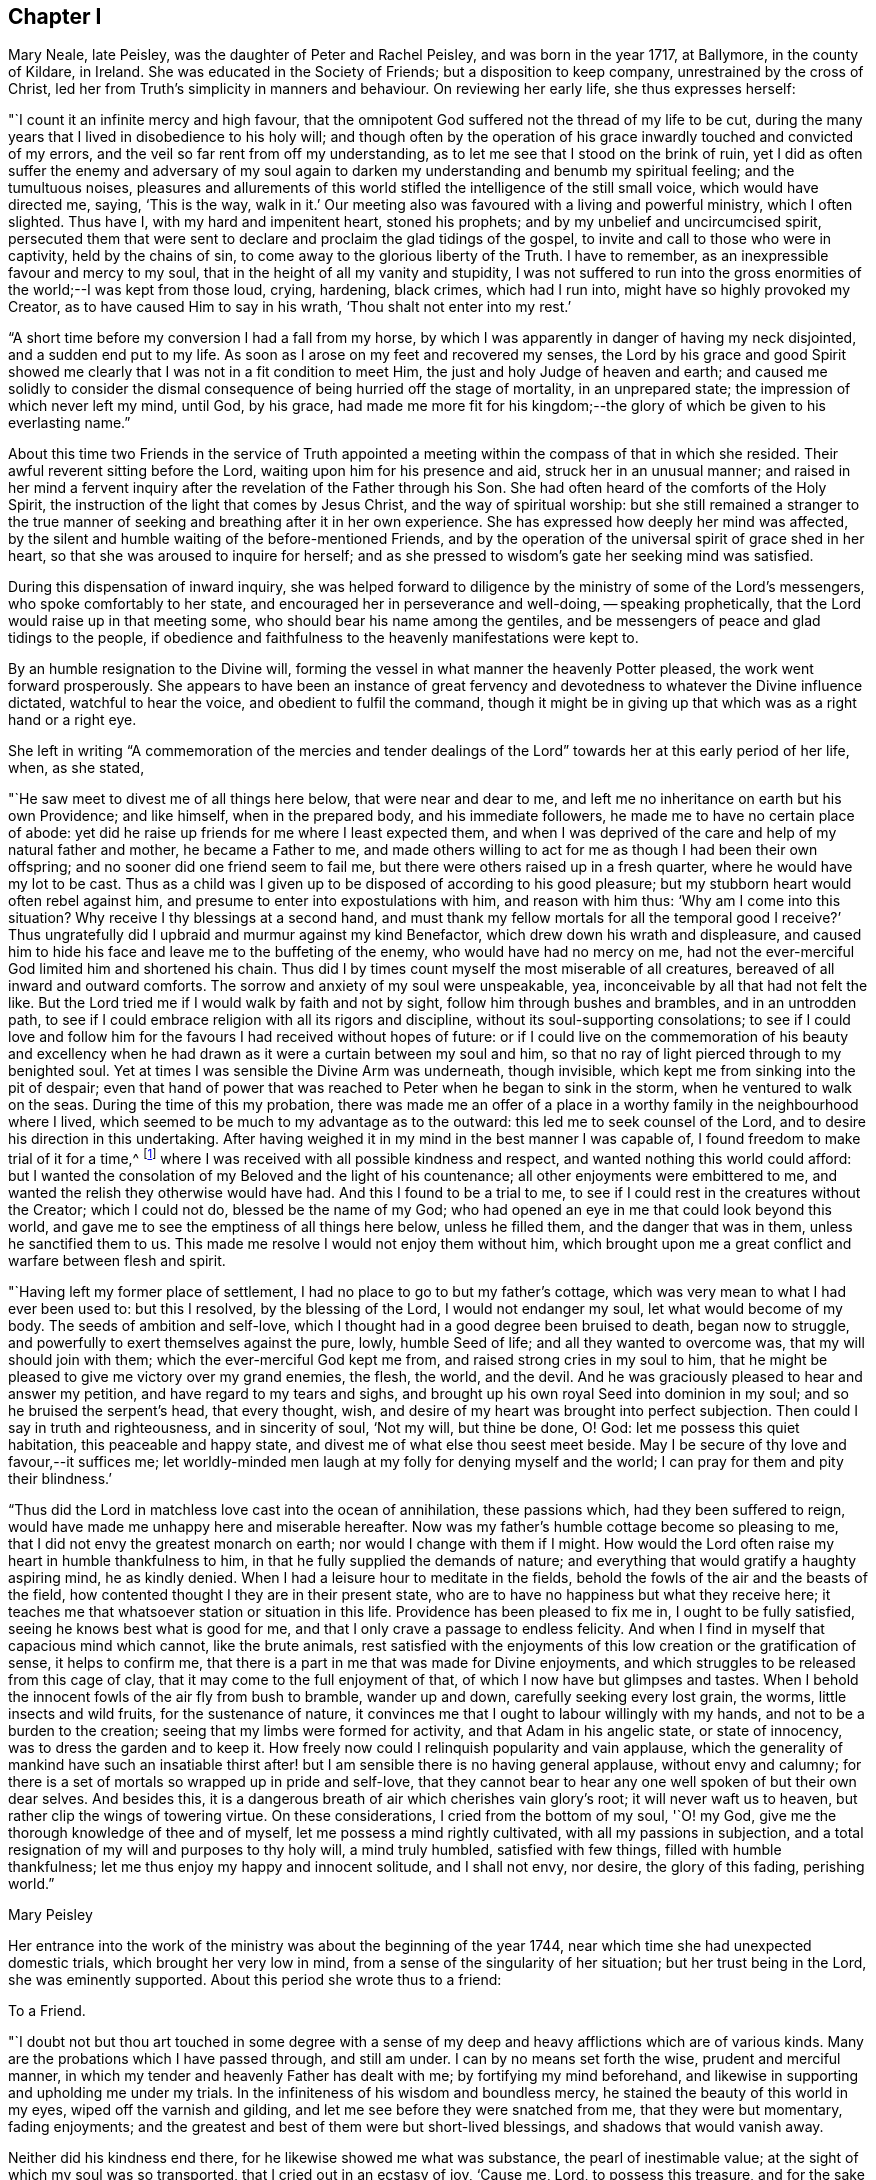 == Chapter I

Mary Neale, late Peisley, was the daughter of Peter and Rachel Peisley,
and was born in the year 1717, at Ballymore, in the county of Kildare, in Ireland.
She was educated in the Society of Friends; but a disposition to keep company,
unrestrained by the cross of Christ,
led her from Truth`'s simplicity in manners and behaviour.
On reviewing her early life, she thus expresses herself:

"`I count it an infinite mercy and high favour,
that the omnipotent God suffered not the thread of my life to be cut,
during the many years that I lived in disobedience to his holy will;
and though often by the operation of his grace
inwardly touched and convicted of my errors,
and the veil so far rent from off my understanding,
as to let me see that I stood on the brink of ruin,
yet I did as often suffer the enemy and adversary of my soul again to
darken my understanding and benumb my spiritual feeling;
and the tumultuous noises,
pleasures and allurements of this world stifled
the intelligence of the still small voice,
which would have directed me, saying, '`This is the way, walk in it.`'
Our meeting also was favoured with a living and powerful ministry, which I often slighted.
Thus have I, with my hard and impenitent heart, stoned his prophets;
and by my unbelief and uncircumcised spirit,
persecuted them that were sent to declare and proclaim the glad tidings of the gospel,
to invite and call to those who were in captivity, held by the chains of sin,
to come away to the glorious liberty of the Truth.
I have to remember, as an inexpressible favour and mercy to my soul,
that in the height of all my vanity and stupidity,
I was not suffered to run into the gross enormities of
the world;--I was kept from those loud,
crying, hardening, black crimes, which had I run into,
might have so highly provoked my Creator, as to have caused Him to say in his wrath,
'`Thou shalt not enter into my rest.`'

"`A short time before my conversion I had a fall from my horse,
by which I was apparently in danger of having my neck disjointed,
and a sudden end put to my life.
As soon as I arose on my feet and recovered my senses,
the Lord by his grace and good Spirit showed me clearly
that I was not in a fit condition to meet Him,
the just and holy Judge of heaven and earth;
and caused me solidly to consider the dismal
consequence of being hurried off the stage of mortality,
in an unprepared state; the impression of which never left my mind, until God,
by his grace,
had made me more fit for his kingdom;--the glory
of which be given to his everlasting name.`"

About this time two Friends in the service of Truth appointed
a meeting within the compass of that in which she resided.
Their awful reverent sitting before the Lord, waiting upon him for his presence and aid,
struck her in an unusual manner;
and raised in her mind a fervent inquiry after
the revelation of the Father through his Son.
She had often heard of the comforts of the Holy Spirit,
the instruction of the light that comes by Jesus Christ,
and the way of spiritual worship:
but she still remained a stranger to the true manner of
seeking and breathing after it in her own experience.
She has expressed how deeply her mind was affected,
by the silent and humble waiting of the before-mentioned Friends,
and by the operation of the universal spirit of grace shed in her heart,
so that she was aroused to inquire for herself;
and as she pressed to wisdom`'s gate her seeking mind was satisfied.

During this dispensation of inward inquiry,
she was helped forward to diligence by the ministry of some of the Lord`'s messengers,
who spoke comfortably to her state, and encouraged her in perseverance and well-doing,
-- speaking prophetically, that the Lord would raise up in that meeting some,
who should bear his name among the gentiles,
and be messengers of peace and glad tidings to the people,
if obedience and faithfulness to the heavenly manifestations were kept to.

By an humble resignation to the Divine will,
forming the vessel in what manner the heavenly Potter pleased,
the work went forward prosperously.
She appears to have been an instance of great fervency and
devotedness to whatever the Divine influence dictated,
watchful to hear the voice, and obedient to fulfil the command,
though it might be in giving up that which was as a right hand or a right eye.

She left in writing "`A commemoration of the mercies and tender
dealings of the Lord`" towards her at this early period of her life,
when, as she stated,

"`He saw meet to divest me of all things here below, that were near and dear to me,
and left me no inheritance on earth but his own Providence; and like himself,
when in the prepared body, and his immediate followers,
he made me to have no certain place of abode:
yet did he raise up friends for me where I least expected them,
and when I was deprived of the care and help of my natural father and mother,
he became a Father to me,
and made others willing to act for me as though I had been their own offspring;
and no sooner did one friend seem to fail me,
but there were others raised up in a fresh quarter,
where he would have my lot to be cast.
Thus as a child was I given up to be disposed of according to his good pleasure;
but my stubborn heart would often rebel against him,
and presume to enter into expostulations with him, and reason with him thus:
'`Why am I come into this situation?
Why receive I thy blessings at a second hand,
and must thank my fellow mortals for all the temporal good I receive?`'
Thus ungratefully did I upbraid and murmur against my kind Benefactor,
which drew down his wrath and displeasure,
and caused him to hide his face and leave me to the buffeting of the enemy,
who would have had no mercy on me,
had not the ever-merciful God limited him and shortened his chain.
Thus did I by times count myself the most miserable of all creatures,
bereaved of all inward and outward comforts.
The sorrow and anxiety of my soul were unspeakable, yea,
inconceivable by all that had not felt the like.
But the Lord tried me if I would walk by faith and not by sight,
follow him through bushes and brambles, and in an untrodden path,
to see if I could embrace religion with all its rigors and discipline,
without its soul-supporting consolations;
to see if I could love and follow him for the
favours I had received without hopes of future:
or if I could live on the commemoration of his beauty and excellency
when he had drawn as it were a curtain between my soul and him,
so that no ray of light pierced through to my benighted soul.
Yet at times I was sensible the Divine Arm was underneath, though invisible,
which kept me from sinking into the pit of despair;
even that hand of power that was reached to Peter when he began to sink in the storm,
when he ventured to walk on the seas.
During the time of this my probation,
there was made me an offer of a place in a worthy
family in the neighbourhood where I lived,
which seemed to be much to my advantage as to the outward:
this led me to seek counsel of the Lord, and to desire his direction in this undertaking.
After having weighed it in my mind in the best manner I was capable of,
I found freedom to make trial of it for a time,^
footnote:[At the widow Ann Strangman`'s, of Mountmellick.]
where I was received with all possible kindness and respect,
and wanted nothing this world could afford:
but I wanted the consolation of my Beloved and the light of his countenance;
all other enjoyments were embittered to me,
and wanted the relish they otherwise would have had.
And this I found to be a trial to me,
to see if I could rest in the creatures without the Creator; which I could not do,
blessed be the name of my God;
who had opened an eye in me that could look beyond this world,
and gave me to see the emptiness of all things here below, unless he filled them,
and the danger that was in them, unless he sanctified them to us.
This made me resolve I would not enjoy them without him,
which brought upon me a great conflict and warfare between flesh and spirit.

"`Having left my former place of settlement,
I had no place to go to but my father`'s cottage,
which was very mean to what I had ever been used to: but this I resolved,
by the blessing of the Lord, I would not endanger my soul,
let what would become of my body.
The seeds of ambition and self-love,
which I thought had in a good degree been bruised to death, began now to struggle,
and powerfully to exert themselves against the pure, lowly, humble Seed of life;
and all they wanted to overcome was, that my will should join with them;
which the ever-merciful God kept me from, and raised strong cries in my soul to him,
that he might be pleased to give me victory over my grand enemies, the flesh, the world,
and the devil.
And he was graciously pleased to hear and answer my petition,
and have regard to my tears and sighs,
and brought up his own royal Seed into dominion in my soul;
and so he bruised the serpent`'s head, that every thought, wish,
and desire of my heart was brought into perfect subjection.
Then could I say in truth and righteousness, and in sincerity of soul, '`Not my will,
but thine be done, O! God: let me possess this quiet habitation,
this peaceable and happy state, and divest me of what else thou seest meet beside.
May I be secure of thy love and favour,--it suffices me;
let worldly-minded men laugh at my folly for denying myself and the world;
I can pray for them and pity their blindness.`'

"`Thus did the Lord in matchless love cast into the ocean of annihilation,
these passions which, had they been suffered to reign,
would have made me unhappy here and miserable hereafter.
Now was my father`'s humble cottage become so pleasing to me,
that I did not envy the greatest monarch on earth;
nor would I change with them if I might.
How would the Lord often raise my heart in humble thankfulness to him,
in that he fully supplied the demands of nature;
and everything that would gratify a haughty aspiring mind, he as kindly denied.
When I had a leisure hour to meditate in the fields,
behold the fowls of the air and the beasts of the field,
how contented thought I they are in their present state,
who are to have no happiness but what they receive here;
it teaches me that whatsoever station or situation in this life.
Providence has been pleased to fix me in, I ought to be fully satisfied,
seeing he knows best what is good for me,
and that I only crave a passage to endless felicity.
And when I find in myself that capacious mind which cannot, like the brute animals,
rest satisfied with the enjoyments of this low creation or the gratification of sense,
it helps to confirm me, that there is a part in me that was made for Divine enjoyments,
and which struggles to be released from this cage of clay,
that it may come to the full enjoyment of that,
of which I now have but glimpses and tastes.
When I behold the innocent fowls of the air fly from bush to bramble, wander up and down,
carefully seeking every lost grain, the worms, little insects and wild fruits,
for the sustenance of nature,
it convinces me that I ought to labour willingly with my hands,
and not to be a burden to the creation; seeing that my limbs were formed for activity,
and that Adam in his angelic state, or state of innocency,
was to dress the garden and to keep it.
How freely now could I relinquish popularity and vain applause,
which the generality of mankind have such an insatiable thirst
after! but I am sensible there is no having general applause,
without envy and calumny;
for there is a set of mortals so wrapped up in pride and self-love,
that they cannot bear to hear any one well spoken of but their own dear selves.
And besides this, it is a dangerous breath of air which cherishes vain glory`'s root;
it will never waft us to heaven, but rather clip the wings of towering virtue.
On these considerations, I cried from the bottom of my soul, '`O! my God,
give me the thorough knowledge of thee and of myself,
let me possess a mind rightly cultivated, with all my passions in subjection,
and a total resignation of my will and purposes to thy holy will, a mind truly humbled,
satisfied with few things, filled with humble thankfulness;
let me thus enjoy my happy and innocent solitude, and I shall not envy, nor desire,
the glory of this fading, perishing world.`"

[.signed-section-signature]
Mary Peisley

Her entrance into the work of the ministry was about the beginning of the year 1744,
near which time she had unexpected domestic trials, which brought her very low in mind,
from a sense of the singularity of her situation; but her trust being in the Lord,
she was eminently supported.
About this period she wrote thus to a friend:

[.embedded-content-document.letter]
--

[.letter-heading]
To a Friend.

"`I doubt not but thou art touched in some degree with a sense
of my deep and heavy afflictions which are of various kinds.
Many are the probations which I have passed through, and still am under.
I can by no means set forth the wise, prudent and merciful manner,
in which my tender and heavenly Father has dealt with me;
by fortifying my mind beforehand,
and likewise in supporting and upholding me under my trials.
In the infiniteness of his wisdom and boundless mercy,
he stained the beauty of this world in my eyes, wiped off the varnish and gilding,
and let me see before they were snatched from me, that they were but momentary,
fading enjoyments; and the greatest and best of them were but short-lived blessings,
and shadows that would vanish away.

Neither did his kindness end there, for he likewise showed me what was substance,
the pearl of inestimable value; at the sight of which my soul was so transported,
that I cried out in an ecstasy of joy, '`Cause me, Lord, to possess this treasure,
and for the sake of it divest me of whatever seems good in thy
sight;`'--this was my covenant with the King of kings.
So great was the goodness of my God, dispensed and proportioned in wisdom,
that he did not at that time reveal himself to
me in so full a manner as he has since done,
at a time when I most of all wanted it.
In my deepest plungings he has caused my soul to taste of joys and consolations,
to which I was before a stranger.
Nor would I have presumed to ask for the favours of
patience and resignation and fortitude of mind,
which he has undeservedly bestowed on me an unworthy creature.

[.signed-section-signature]
Mary Peisley

--

An opportunity presented for her to reside in the family of a Friend,
within the compass of Mountmellick meeting, of whose daughter she had the care.
In this station she continued for some time,
until she apprehended herself thereby deprived, in some degree,
of a full liberty to exercise the gift received, and to live to Him alone,
who had quickened her anew in Christ Jesus.
She wrote thus to a relation at this period.

[.embedded-content-document.letter]
--

[.letter-heading]
To her Cousin

[.signed-section-context-open]
Edenderry, 2nd of Second month, 1746.

[.salutation]
Esteemed Cousin,

After the salutation of dear and unfeigned love,
I may inform thee that by the wonderful mercy of Providence I enjoy health of body,
although I have been of late in the midst of infection,
and have suffered more hardship by constant care and labour, than I ever knew,
I suppose that thou hast heard that I have been for some time past at Ann Strangman`'s,
where several of the family have been ill of a fever;
so that it unavoidably fell to my lot to be assisting at that time,
as it so fell out that all the women servants were ill at one time,
and others of the family; and before that happened,
I was not without a large share of trouble and care,
I being entrusted with the care and oversight of the family,
which I find to be a great load and oppression to my mind,
and a hindrance to my spiritual warfare, which I think far worse than my bodily hardship.
But I am come to this result in myself,
that if Providence do not make way for my task to be more easy, that I will quit it,
as I am not bound to it: for I am resolved by the blessed assistance of Israel`'s God,
not to bury that talent which he has given me (in the earth,)
nor to quit the occupying of it for any outward employment.

Better would it be for me to wander, as the prophets formerly did,--destitute,
distressed and naked, than to sell an unfading inheritance,
for any prospect of advantage here.
For I am sure, to drudge for the sustenance of the body, as do the beasts,
and to live for no nobler ends, than to eat, drink and sleep,
such a life is not worth living for: not that I am against moderate honest industry,
for I am convinced it is good for both body and mind;
-- but I never experimentally knew the hurt and
danger of inordinate care as at this time.

[.signed-section-signature]
Mary Peisley

--

About this time a concern attended her mind, to visit Friends of the three provinces;
this she pretty generally performed in company with Elizabeth Tomey of Limerick,
in sweet unity and concord.
They met with low times and seasons, deep baptism of spirit;
they travailed for and with the seed,
and at times were set at liberty in the authority and power of Truth,
to minister to the various classes of the people.

Of the quarterly meeting of Ulster held in Lurgan, she gives the following account:

"`We attended the meeting of ministers and elders, where we had close work;
but the power of the Lord upheld us above the fear of man.
Next day had some encouragement to the faithful and well-minded,
but could not that day reach the libertine spirit;
however we waited for renewed strength from the Lord, to engage against the Goliaths,
who defy the armies of the living God.
The day after being first-day, we sat in a low humble depending state,
until the Lord gave the spirit of supplication; after which his power was set over all,
and testimony was borne to his name, and transgressors were shown their errors,
in the demonstration of the Lord`'s Spirit and power.`"

After this journey she went to reside with a relation at Borris in Ossory,
from whence she writes as follows:

[.embedded-content-document.letter]
--

[.letter-heading]
To a Relation

I am at times concerned for the whole bulk of mankind,
but in a more particular manner for my kindred according to the flesh,
and especially those who were my companions in my former vanities,
as well knowing what the life I then led would have ended in, had not my God,
in his infinite mercy opened my eyes, and stopped my race to ruin;
and though I was in the broad way that leads to destruction, yet was I innocent of,
and free from the gross enormities that are in the world;
and because thereof the enemy persuaded me that I was safe enough.
But alas!
I found I was living as without God in the world, in forgetfulness of him,
a stranger and unregenerate; in short, that I was an enemy to God,
and under his just wrath and displeasure.
And now I may say, that I am jealous with a godly jealousy,
that thou art yet in that unregenerate condition.

Thou wilt say, perhaps, thou art not called to the same work that I have been called to,
viz., the work of the ministry, and hast no need to know what I have experienced.
If this should be suggested to thy mind, it is of the enemy;
for if thou hast not been called to bear a public testimony,
thou hast I doubt not been called to holiness, without which we are told,
"`no man shall see the Lord.`"
Thou hast the same pure holy God to fear, the same subtle unwearied enemy to war against,
a soul as precious, and which must abide as long, as mine, either in happiness or misery;
therefore it behooves thee to be as strict in thy life,
and as holy in thy conversation as any other;
that so thou mayst be a terror to evil doers,
and a praise and encourager of them that do well.
For I am sure if we be lovers and true followers of Jesus,
we cannot take pleasure in hearing his great name profaned, and taken in vain:
and their company that are guilty of such things we should carefully avoid,
as we would an infectious person.

It is, I think, impossible to be frequent in ill company,
without being somewhat leavened into the same spirit, except we keep a strict watch,
and have our minds armed with the pure armour of light and righteousness.
This alone can make us proof against the fiery darts of the wicked,
which insensibly pierce and wound the unwary soul.
It is our interest and duty, all in our power, carefully to avoid temptations,
for those that we must inevitably meet with, are enough for us, poor weak creatures,
to grapple with.
Take care of poisoning thy mind with vain and idle books, for I know them, by experience,
to be very pernicious;
let thy leisure hours be spent in retirement and reading the Holy Scriptures,
with other good books.
Remember thou art the head of a family, and it behooves thee to have a superadded care,
for if thy example be not good, thou wilt have much to answer for.
Watch over thy sisters in love,
and be not an instrument of bringing evil company in their way.

There is an evil that thou art guilty of, which is visible to more than me,
and that is thy slighting and neglecting week-day meetings.
If thou had appointed a day to meet any of those styled noblemen of the earth,
and thou slighted and neglected the appointment for weeks, yea, months together,
would it not be a great affront and indignity to them?
Yea; and I am persuaded thou would not do it, for fear of offending them;
and is the King of kings and Lord of heaven and earth, less noble, less discerning,
when He is slighted and neglected?
I observe thou hast time and leisure to ride many miles to sports and diversions,
such as hunting, horse-racing, and other sights;
does not this show thou art a lover of pleasure more than a lover of God,
such as the apostle declares are "`dead while they live.`"
Dear cousin, bear with my dealing thus plainly; I have no view in it,
but the good of thy immortal soul, and the ease of my own mind;
and I sincerely wish that thou and I may be prepared for our great and final change.

We have daily instances of the young and the strong being snatched
away in their bloom as with their bones full of marrow:
and why may it not be our easel we cannot promise ourselves one hour to come;
the present time is only ours;
and O! it is a dismal consequence to launch into eternity unprepared,
where the worm never dieth, nor is the fire quenched.
If we are so fond of a few transitory pleasures in this world,
how can we bear to be shut out from eternal felicity, and doomed to everlasting misery?
I beseech thee solidly to consider these things,
and I pray the God of love and mercy to give thee a wise and understanding heart.

[.signed-section-signature]
Mary Peisley

--

[.embedded-content-document.letter]
--

[.letter-heading]
To Abigail Watson

[.signed-section-context-open]
Borris, 6th of First month, 1747.

[.salutation]
Esteemed Friend,

I received thy kind epistle of the 6th of last month:
I am thankful to the Lord that He caused thee to remember me.
Thou desires me to bear with thee;
I would be very sorry to be in that mind in which I
could not bear counsel or admonition from the least,
meanest or youngest of the Lord`'s servants,
who would do it in the spirit of love (as I am well assured thou hast done),
much less from thee, whom I look upon as a well-trained, disciplined soldier,
on whom the Lord has put his armour and sent forth in the spiritual warfare,
and hast known the wiles and subtlety of that grand
enemy;--one that has seen the mystery of iniquity,
as well as that of godliness;
which lies hid from all but those whose eyes the Lord opens.
Such a one is surely fit to instruct a poor, young, raw, unskillful stripling as I am,
and I will freely confess a coward too;
for if my Captain does but a little withdraw Himself, I am ready to say with David,
I shall one day fall by the hand of my enemy.
Therefore I would beg of thee to remember me, when it is well with thee.
It was not to please the ears of men that I first became a fool;
nor are men to be my rewarders; it was for the sake of that peace,
which the world can neither give nor take away; and for this do I still strive,
and hope by Divine assistance I shall ever prefer before all other things.

I would have thee and all my friends be free in speaking or writing to me,
as Truth opens to you; for I doubt not but I have need of counsel,
and to be stirred up to my duty; for I think myself far short of what I ought to be.

[.signed-section-signature]
Mary Peisley

--

[.embedded-content-document.letter]
--

[.letter-heading]
To Ann Strangman, Mountmellick, on the death of her husband.

[.signed-section-context-open]
Dublin, Third month 14th, 1747.

[.salutation]
Dear Friend,

This goes with a salutation of unfeigned love to thee,
with whom I truly sympathize in thy present affliction.
Yet thou hast not cause to mourn, as one without hope;
for thy late companion has left behind him a sweet
savour in the minds of many of the sensible;
and he being dead yet speaketh, and his memory will live for generations to come.
But this is thy greatest joy, that thou hast been made acquainted with,
and thy soul espoused to Him, who can never be snatched from thee,
whilst thou art willing to cleave to Him.
He who has promised to be a husband to the widow, will I am persuaded be so to thee,
and doubly make up the loss, by a superadded degree of His own Divine presence,
as thou art resigned to His holy will in all things, which is our reasonable duty.
All His dispensations are for good, though we are so short-sighted,
and His wisdom is so deep, that it is many times beyond our comprehension.
This is certain, that no afflictions are joyous for the present, but grievous;
but as we know the Lord to sanctify them to us,
they will work for us "`a far more exceeding and eternal weight of
glory:`"--such I hope and believe thine will prove to thee.

And though thy trial is great,
thou art yet favoured above many in being blessed with a fine offspring,
who at this time look promising to be a comfort to thee;
and thou art sensible the Lord has visited and reached to some of them in a near manner;
and hath so replenished you with the things of this world,
that with His blessing you need not fear want or penury.
But above all this, is to be prized, that the Lord has given thee a heart,
which I believe more strongly desires for thyself and children an inheritance in Christ,
than all outward enjoyments;--that both may be added to you, used in His fear,
and to the glory of His name who gives them,
is the sincere desire of thy sympathizing friend.

[.signed-section-signature]
Mary Peisley.

--

About the eighth month, 1747, she returned to Mountmellick,
to the house of her friend where she before resided.
Her continuance at this place was but for a few months,
during which time she was attacked with a disorder in her stomach,
which occasioned great weakness, and brought her very low.
In a letter to a friend she thus expresses herself.

[.embedded-content-document.letter]
--

[.letter-heading]
To a Friend

I gratefully acknowledge thy unmerited kindness in the concern thou shows for my health.
I am sensible it is our indispensable duty to endeavour to preserve life and health,
by all lawful means that Providence is pleased to afford; were it not so,
I often think that mine is not worth caring for.
Instead of being useful to any, I fear I shall be a burden to the creation,
and miss the end of my being.
Surely none whom he has sent into life, and visited with His matchless love and kindness,
is more weak and unworthy than I am; and were it so that He, by his divine power,
was pleased to make use of me in any good work, it was all His own,
of and from Him alone; I could have no part in it, but as passive clay in his hand.
And blessed be his name.
He is not limited, nor his power confined to any instruments.
He that found me in a polluted state,
can raise up and sanctify many more for his work and service,
and that he may do so in these dark and perilous days,
is the travail of my afflicted soul.

[.signed-section-signature]
Mary Peisley

--

During this dispensation she wrote as follows to her brother,
who had frequently occasioned much anxiety and disquietude to her mind.

[.embedded-content-document.letter]
--

[.letter-heading]
To her Brother

[.salutation]
Dear Brother,

For so thou art by nature to me;
would to God thou wert so in a two-fold sense, viz.,
by adoption or new creation in Christ,
which far exceeds all the ties of affinity or consanguinity,
and will last beyond the grave, never, never to be dissolved.
Mayst thou happily experience this, before time to thee here be no more;
for which end Providence has, in matchless love and condescension,
wonderfully prolonged thy days, amidst imminent dangers and difficulties.
May this be deeply pondered and wisely laid to heart by thee,
otherwise it will add weight in the balance against thee,
in the great and notable day of account, that hastens on us both.
Thou knowest, dear brother,
it has often been my concern thus to remind thee
concerning the important business of life,
and thy neglect of it has almost discouraged me from further attempts:
this may perhaps be the last; and I do with all the ardency my soul is capable of,
joined with natural affection, earnestly desire that it may have the wished for effect.

I am in a very poor state of health,
and with little human probability of my being restored.
My disorder is attended with acute pain; but blessed forever be the name of my God,
patience equivalent thereto has been administered.
How it may be with me as to life or death, I cannot say;
but this is my greatest consolation,
and such a one as is beyond the power of my tongue to express, or pen to set forth, viz.,
that I have not spent my health and strength in the gratification of my passions,
or sensual appetites, but in some degree in the pursuit of that which now stands by me,
and will go with me beyond time,--a good conscience towards God;
whose love I feel to flow in my soul in such a manner,
as to admit of no doubt that He is my friend,--or in other words, that He is in me,
and I in Him, and will be so to all eternity, if I forsake him not.
Believe me, brother, when I tell thee, at a time when dissimulation must vanish;
at a season when we are best capable of knowing ourselves,
and judging of all things in the clearest manner,--when
the mists of the world are removed from before our eyes,
and eternity presented to our view,--at such a time as this I may tell thee,
I am not afraid to die; nor is the sound of mortality and eternity frightful to my ears.
No; I cannot look on death as a king of terrors, but as a welcome messenger,
who comes with a happy release from all my trials, temptations and afflictions,
to summon me to an eternity of unmixed felicity,
to that which I have most loved and delighted in for years past,
though favoured with but a glimpse and foretaste of it,
whilst my soul is loaded with its companion, flesh;
but what will it be when the face of the Divinity will be forever unveiled,
faith turned into vision, and the full fruition come to?
These are words of truth and soberness.
I know there is a kingdom of heaven, because I already feel it within me,---Christ in me,
as said the apostle, the hope of glory; and because he lives,
I live also;--not merely an animal life which must perish,
but a life hid with Christ in God.
Without a new creation in Christ, it is impossible for us to enjoy God; or,
in the words of his Son Christ Jesus, to see or enter the kingdom of heaven.
Had we not bodies taken from the earth it would be
impossible we should enjoy or live by the same;
and if we have not a new birth begotten or formed of God in us,
it is likewise impossible we should live to or in Him.
More I might say, to illustrate this important truth to thy understanding,
if bodily strength would admit;
but unless thou centrest down in true sincerity and
humility to the pure light of Christ in thyself,
by which alone what is to be known of God is manifest in man, these things,
with all the other truths of the gospel, will forever remain a mystery to thee,
as it has done to ages and generations, and to the wise and prudent of this world;
but is revealed unto the babes,
that are begotten and born of the incorruptible Seed and Word of God.

I conclude thy affectionate sister in the hope, and O! that I could say fellowship,
of the gospel.

[.signed-section-signature]
Mary Peisley.

--
